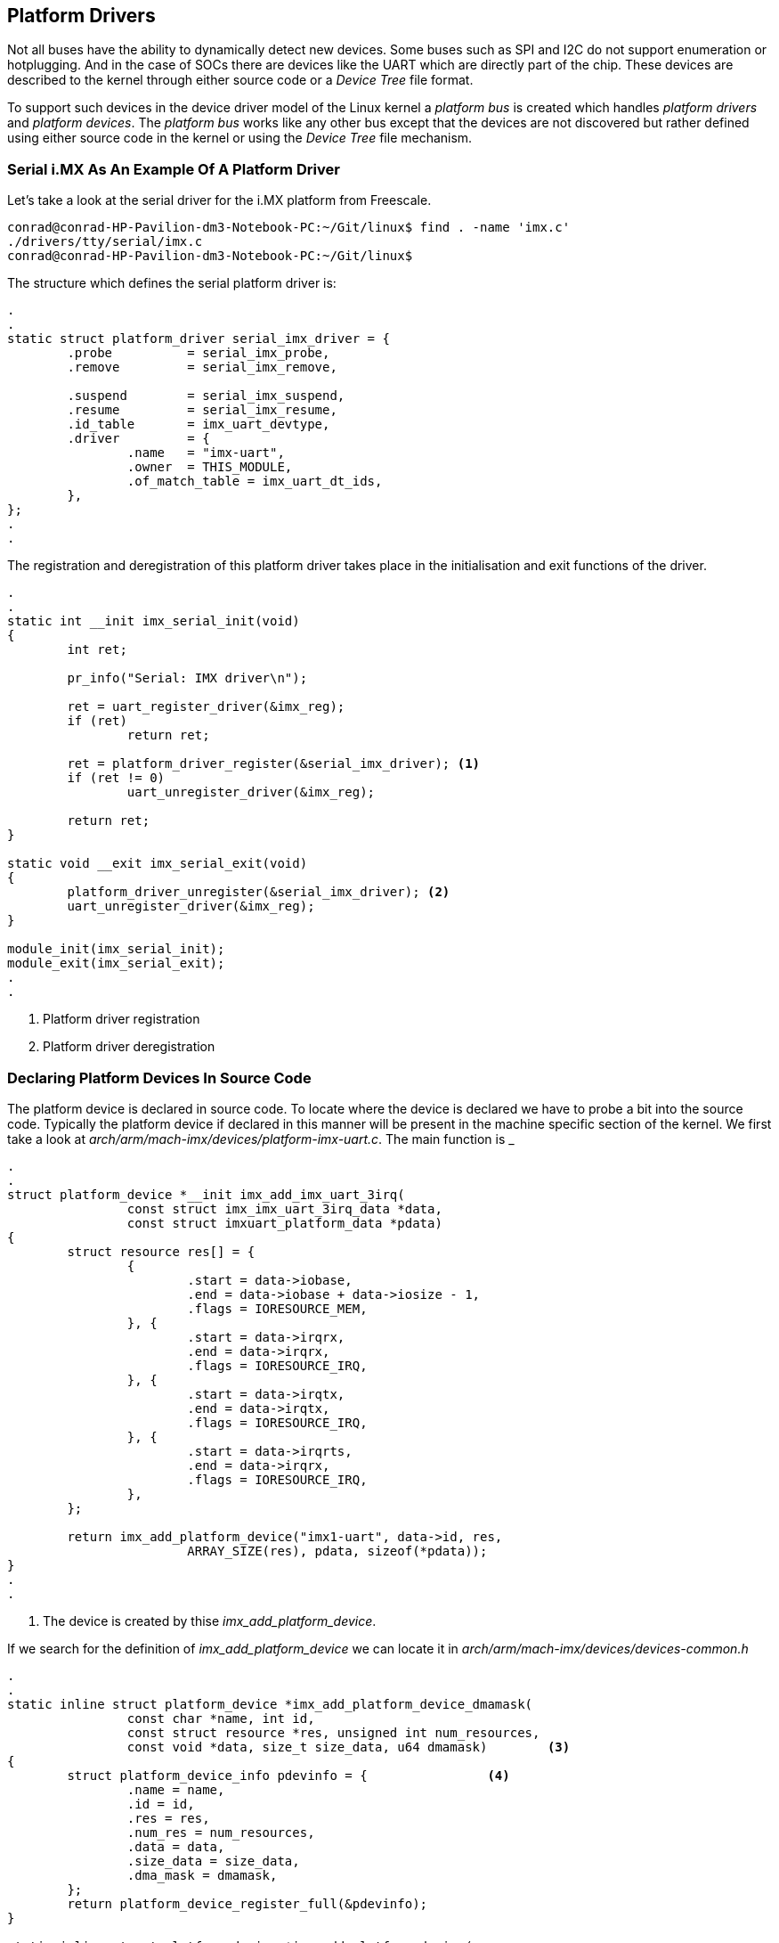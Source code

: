== Platform Drivers

Not all buses have the ability to dynamically detect new devices. Some
buses such as SPI and I2C do not support enumeration or hotplugging.
And in the case of SOCs there are devices like the UART which are directly
part of the chip. These devices are described to the kernel through either
source code or a _Device Tree_ file format.

To support such devices in the device driver model of the Linux kernel a
_platform bus_ is created which handles _platform drivers_ and _platform devices_.
The _platform bus_ works like any other bus except that the devices are not
discovered but rather defined using either source code in the kernel or using
the _Device Tree_ file mechanism.

=== Serial i.MX As An Example Of A Platform Driver

Let's take a look at the serial driver for the i.MX platform from Freescale.

[source, bash]
----
conrad@conrad-HP-Pavilion-dm3-Notebook-PC:~/Git/linux$ find . -name 'imx.c'
./drivers/tty/serial/imx.c
conrad@conrad-HP-Pavilion-dm3-Notebook-PC:~/Git/linux$ 
----

The structure which defines the serial platform driver is:

[source, c]
----
.
.
static struct platform_driver serial_imx_driver = {
        .probe          = serial_imx_probe,
        .remove         = serial_imx_remove,

        .suspend        = serial_imx_suspend,
        .resume         = serial_imx_resume,
        .id_table       = imx_uart_devtype,
        .driver         = {
                .name   = "imx-uart",
                .owner  = THIS_MODULE,
                .of_match_table = imx_uart_dt_ids,
        },
};
.
.
----

The registration and deregistration of this platform driver takes place in
the initialisation and exit functions of the driver.

[source, c]
----
.
.
static int __init imx_serial_init(void)
{
        int ret;

        pr_info("Serial: IMX driver\n");

        ret = uart_register_driver(&imx_reg);
        if (ret)
                return ret;

        ret = platform_driver_register(&serial_imx_driver); <1>
        if (ret != 0)
                uart_unregister_driver(&imx_reg);

        return ret;
}

static void __exit imx_serial_exit(void)
{
        platform_driver_unregister(&serial_imx_driver);	<2>
        uart_unregister_driver(&imx_reg);
}

module_init(imx_serial_init);
module_exit(imx_serial_exit);
.
.
----
<1> Platform driver registration
<2> Platform driver deregistration

=== Declaring Platform Devices In Source Code

The platform device is declared in source code. To locate where the device is
declared we have to probe a bit into the source code. Typically the platform 
device if declared in this manner will be present in the machine specific
section of the kernel. We first take a look at
_arch/arm/mach-imx/devices/platform-imx-uart.c_. The main function is
_

[source,c]
----
.
.
struct platform_device *__init imx_add_imx_uart_3irq(
                const struct imx_imx_uart_3irq_data *data,
                const struct imxuart_platform_data *pdata)
{
        struct resource res[] = {
                {
                        .start = data->iobase,
                        .end = data->iobase + data->iosize - 1,
                        .flags = IORESOURCE_MEM,
                }, {
                        .start = data->irqrx,
                        .end = data->irqrx,
                        .flags = IORESOURCE_IRQ,
                }, {
                        .start = data->irqtx,
                        .end = data->irqtx,
                        .flags = IORESOURCE_IRQ,
                }, {
                        .start = data->irqrts,
                        .end = data->irqrx,
                        .flags = IORESOURCE_IRQ,
                },
        };

        return imx_add_platform_device("imx1-uart", data->id, res,
                        ARRAY_SIZE(res), pdata, sizeof(*pdata));
}
.
.
----
<1> The device is created by thise _imx_add_platform_device_.

If we search for the definition of _imx_add_platform_device_ we can locate it
in _arch/arm/mach-imx/devices/devices-common.h_

[source, c]
----
.
.
static inline struct platform_device *imx_add_platform_device_dmamask(
                const char *name, int id,
                const struct resource *res, unsigned int num_resources,
                const void *data, size_t size_data, u64 dmamask)	<3>
{
        struct platform_device_info pdevinfo = {		<4>
                .name = name,
                .id = id,
                .res = res,
                .num_res = num_resources,
                .data = data, 
                .size_data = size_data,
                .dma_mask = dmamask,
        };
        return platform_device_register_full(&pdevinfo);
}

static inline struct platform_device *imx_add_platform_device( 
                const char *name, int id,
                const struct resource *res, unsigned int num_resources,
                const void *data, size_t size_data) 	<1>
{
        return imx_add_platform_device_dmamask(
                        name, id, res, num_resources, data, size_data, 0);	<2>
}
.
.
----
<1> The definition of _imx_add_platform_device_
<2> Another function is called which instantiates the device
<3> The definition of _imx_add_platform_device_dmamask
<4> The device structure values
 
The device is instantiated in the _arch/arm/mach-imx/mach-mx1ads.c_ file.

[source, c]
----
.
.
static void __init mx1ads_init(void)
{
        imx1_soc_init();

        mxc_gpio_setup_multiple_pins(mx1ads_pins,
                ARRAY_SIZE(mx1ads_pins), "mx1ads");

        /* UART */
        imx1_add_imx_uart0(&uart0_pdata);	<1>
        imx1_add_imx_uart1(&uart1_pdata);	<2>

        /* Physmap flash */
        platform_device_register_resndata(NULL, "physmap-flash", 0,
                        &flash_resource, 1,
                        &mx1ads_flash_data, sizeof(mx1ads_flash_data));

        /* I2C */
        i2c_register_board_info(0, mx1ads_i2c_devices,
                                ARRAY_SIZE(mx1ads_i2c_devices));

        imx1_add_imx_i2c(&mx1ads_i2c_data);
}
.
.
MACHINE_START(MX1ADS, "Freescale MX1ADS")
        /* Maintainer: Sascha Hauer, Pengutronix */
        .atag_offset = 0x100,
        .map_io = mx1_map_io,
        .init_early = imx1_init_early,
        .init_irq = mx1_init_irq,
        .handle_irq = imx1_handle_irq,
        .init_time      = mx1ads_timer_init,
        .init_machine = mx1ads_init,
        .restart        = mxc_restart,
MACHINE_END
.
.
----
<1> UART 0 is added
<2> UART 1 is added

The definition of _imx1_add_imx_uart0_ is in _arch/arm/mach-imx/devices-imx1.h_

[source,c]
----
.
.
extern const struct imx_imx_uart_3irq_data imx1_imx_uart_data[];
#define imx1_add_imx_uart(id, pdata)    \
        imx_add_imx_uart_3irq(&imx1_imx_uart_data[id], pdata)
#define imx1_add_imx_uart0(pdata)       imx1_add_imx_uart(0, pdata)
#define imx1_add_imx_uart1(pdata)       imx1_add_imx_uart(1, pdata)
.
.
----

=== Accessing Resources

Resources to a device can be IRQ lines, DMA channels, I/O registers' addresses
and so forth. All devices will require access to different resources. If we
look at the device instantiating function above we see the resources assigned in
_imx_add_imx_uart_3irq_. The resources are defined with the _struct resource_
structure definition. So in the function an array of resources is associated with 
the device during instantiation. This again allows a driver to work with multiple
platform devices using different resources.

[source,c]
----
.
.
struct platform_device *__init imx_add_imx_uart_3irq(
                const struct imx_imx_uart_3irq_data *data,
                const struct imxuart_platform_data *pdata)
{
        struct resource res[] = {	<1>
                {
                        .start = data->iobase,
                        .end = data->iobase + data->iosize - 1,
                        .flags = IORESOURCE_MEM,
                }, {
                        .start = data->irqrx,
                        .end = data->irqrx,
                        .flags = IORESOURCE_IRQ,
                }, {
                        .start = data->irqtx,
                        .end = data->irqtx,
                        .flags = IORESOURCE_IRQ,
                }, {
                        .start = data->irqrts,
                        .end = data->irqrx,
                        .flags = IORESOURCE_IRQ,
                },
        };

        return imx_add_platform_device("imx1-uart", data->id, res,	<2>
                        ARRAY_SIZE(res), pdata, sizeof(*pdata));
}
.
.
----
<1> Array of resources defined
<2> Resources are associated with the device

=== Accessing Platform Data

Many drivers will require platform specific data for each device. This is also passed
during platform instantiation. Basically since the _struct platform_data_ inherits the
_struct device_ the platform data can be passed through the _platform_data_ field of 
_struct device_. The field is defined as a _void *_ data type so any data type can 
be passed through it. Typically the platform driver will define the data structure to
pass information through _platform_data_.

[source,c]
----
.
.
struct platform_device *__init imx_add_imx_uart_3irq(
                const struct imx_imx_uart_3irq_data *data,
                const struct imxuart_platform_data *pdata)	<1>
{
        struct resource res[] = {	<1>
                {
                        .start = data->iobase,
                        .end = data->iobase + data->iosize - 1,
                        .flags = IORESOURCE_MEM,
                }, {
                        .start = data->irqrx,
                        .end = data->irqrx,
                        .flags = IORESOURCE_IRQ,
                }, {
                        .start = data->irqtx,
                        .end = data->irqtx,
                        .flags = IORESOURCE_IRQ,
                }, {
                        .start = data->irqrts,
                        .end = data->irqrx,
                        .flags = IORESOURCE_IRQ,
                },
        };

        return imx_add_platform_device("imx1-uart", data->id, res,
                        ARRAY_SIZE(res), pdata, sizeof(*pdata));	<2>
}
.
.
----
<1> Platform data is defined as struct imxuart_platform_data 
<2> The platform data is passed to the device during instantiation

The definition of the _struct imxuart_platform_data_ is located in
_include/linux/platform_data/serial-imx.h_

[source,c]
----
.
.
struct imxuart_platform_data {
        int (*init)(struct platform_device *pdev);
        void (*exit)(struct platform_device *pdev);
        unsigned int flags;
        void (*irda_enable)(int enable);
        unsigned int irda_inv_rx:1;
        unsigned int irda_inv_tx:1;
        unsigned short transceiver_delay;
};
.
.
----

The board code in _arch/arm/mach-imx/mach-mx1ads.c_ initiates
the structure as _&uart0_pdata_.

[source,c]
----
.
.
static const struct imxuart_platform_data uart0_pdata __initconst = {
        .flags = IMXUART_HAVE_RTSCTS,
};
.
.
----

The platform driver can then access this data in its probe function where the
platform device is passed to it:

[source, c]
----
.
.
static void serial_imx_probe_pdata(struct imx_port *sport,
                struct platform_device *pdev)
{
        struct imxuart_platform_data *pdata = dev_get_platdata(&pdev->dev);
.
.
.
        if (pdata->flags & IMXUART_HAVE_RTSCTS)	<3>
                sport->have_rtscts = 1;
.
.

}

static int serial_imx_probe(struct platform_device *pdev)	<1>
{
        struct imx_port *sport;
        struct imxuart_platform_data *pdata;
.
.
.
        ret = serial_imx_probe_dt(sport, pdev);
        if (ret > 0)
                serial_imx_probe_pdata(sport, pdev);	<2>
        else if (ret < 0)
                return ret;
.
.
}
----
<1> The _serial_imx_probe_ function calls the _serial_imx_probe_pdata_
<2> The _serial_imx_probe_pdata_ calls accesses the platform data.

=== Device Tree

The older approach of writing code to instantiate devices is not easily
maintainable. An alternative approach is to use the _Device Tree_ to
describe the platform devices.

A _Device Tree_ is a tree of nodes that describes the network of devices
in a system. It can describe devices inside the processor as well as
devices on the board. Each node has different properties which can be
attached to the device such as addresses, interrupts, clocks, gpios, etc..

The device tree is compiled into a binary file which is recognised
by the kernel. During boot up the _device tree blob_ is passed to the
kernel which describes the platform devices in the system. This allows
the same kernel image to work with different systems.

=== An Example Of Device Tree

The device tree source files are stored in the architecture specific
path of the Linux kernel source code. For example for ARM devices
the files are located at _arch/arm/boot/dts/_. We can take a look at
_arch/arm/boot/dts/omap3.dtsi_

[source, c]
----
.
.
                uart1: serial@4806a000 {
                        compatible = "ti,omap3-uart";
                        reg = <0x4806a000 0x2000>;
                        interrupts = <72>;
                        dmas = <&sdma 49 &sdma 50>;
                        dma-names = "tx", "rx";
                        ti,hwmods = "uart1";
                        clock-frequency = <48000000>;
                };
.
.
----

In the node above _serial@4806a000_ is the name of the node. The notation
_uart1_ is the alias which can be refer to the node as _&uart1_ in other
sections of the device tree source. The remaining lines are properties
of the node which are used by the platform driver.

The file _arch/arm/boot/dts/omap3.dtsi_ is a common file which can be included
by other hardware platforms. Thus device trees support inheritance whereby
common similarities between different platforms can be defined in a common
file.

The file which includes the common file overrides the properties as well as
defining its own properties. The _compatible_ property associated with the
uart1 node defines the driver mapping for the device. The platform driver
will also have the same string in the _of_match_table_ of the _struct device_driver_.

[source, bash]
----
conrad@conrad-HP-Pavilion-dm3-Notebook-PC:~/Git/linux$ egrep -ri "ti,omap3-uart" drivers/tty/
Binary file drivers/tty/serial/built-in.o matches
Binary file drivers/tty/serial/omap-serial.o matches
drivers/tty/serial/omap-serial.c:	{ .compatible = "ti,omap3-uart" },	<1>
Binary file drivers/tty/built-in.o matches
----
<1> Location of the platform driver

When we open the platform driver source code we see the mapping:

[source, c]
----
.
.

#if defined(CONFIG_OF)
static const struct of_device_id omap_serial_of_match[] = {
        { .compatible = "ti,omap2-uart" },
        { .compatible = "ti,omap3-uart" },	<1>
        { .compatible = "ti,omap4-uart" },
        {},
};
MODULE_DEVICE_TABLE(of, omap_serial_of_match);
#endif

static struct platform_driver serial_omap_driver = {
        .probe          = serial_omap_probe,
        .remove         = serial_omap_remove,
        .driver         = {
                .name   = DRIVER_NAME,
                .pm     = &serial_omap_dev_pm_ops,
                .of_match_table = of_match_ptr(omap_serial_of_match),	<2>
        },
};
.
----
<1> The _compatible_ property presetn in the _struct of_device_id_ table _omap_serial_of_match_
<2> The _of_match_table_ of the _struct device_driver_

The _CONFIG_OF_ macro stands for configuration of open firmware. This is associated
with the device tree implementation in the kernel. With the device tree method 
the resources such as interrupt numbers, physical addresses, etc.. are picked up from
the properties of the device node.

The resources list is built up at boot time by 
the kernel when it reads the _Device Tree Blob_. The driver will not have to make
any lookups to the DT but will get access to the node through the struct platform_device
structure. Any other properties are specific to the class of the device or the driver it belongs
to.

=== Device Tree Bindings

The _compatible_ string and the associated properties define the device tree binding.
These are documented in the _Documentation/devicetree/bindings/_

[source, bash]
----
conrad@conrad-HP-Pavilion-dm3-Notebook-PC:~/Git/linux$ ls -l Documentation/devicetree/bindings/
total 284
drwxrwxr-x  2 conrad conrad  4096 Nov 20  2013 arc
drwxrwxr-x 15 conrad conrad  4096 Nov 12  2014 arm
drwxrwxr-x  2 conrad conrad  4096 Nov 12  2014 ata
drwxrwxr-x  2 conrad conrad  4096 Nov 12  2014 bus
.
.
.
drwxrwxr-x  3 conrad conrad  4096 Nov 12  2014 video
drwxrwxr-x  2 conrad conrad  4096 Oct 19  2013 virtio
drwxrwxr-x  2 conrad conrad  4096 Oct 19  2013 w1
drwxrwxr-x  2 conrad conrad  4096 Nov 12  2014 watchdog
drwxrwxr-x  2 conrad conrad  4096 Oct 19  2013 x86
-rw-rw-r--  1 conrad conrad 10748 Oct 19  2013 xilinx.txt
conrad@conrad-HP-Pavilion-dm3-Notebook-PC:~/Git/linux$ 
----

The _Device Tree_ is part of the ABI and a new kernel should work with an older Device Tree.
The design of the bindings is carefully reviewed on the _devicetree@vger.kernel.org_
mailing list. The device tree should only describe the properties of the hardware. Anything
related to the configuration of the device should be avoided for instance
whether DMA should be used or not.


 
















